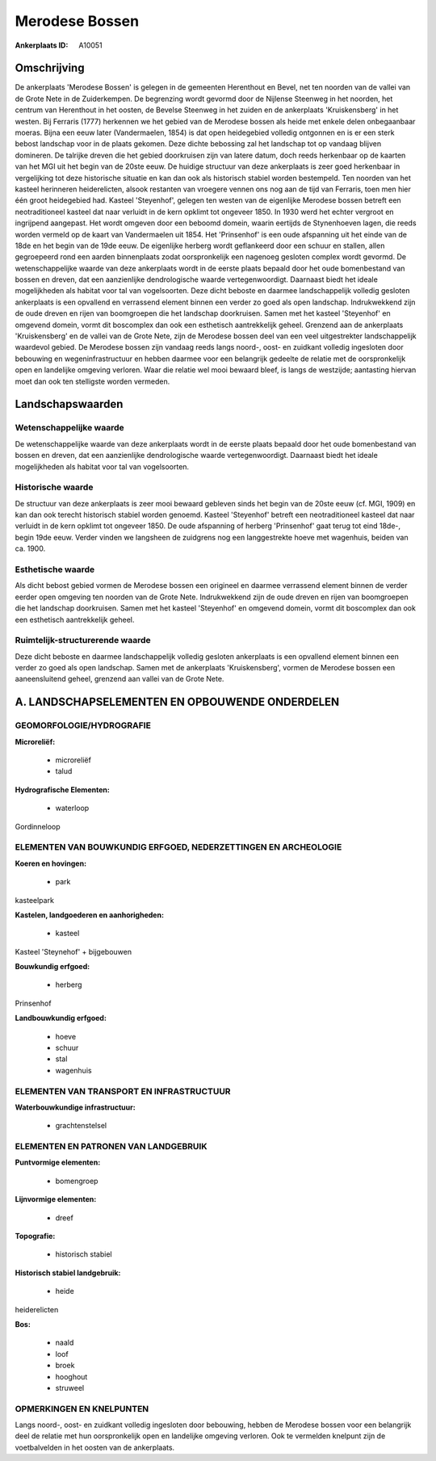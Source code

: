 Merodese Bossen
===============

:Ankerplaats ID: A10051




Omschrijving
------------

De ankerplaats 'Merodese Bossen' is gelegen in de gemeenten Herenthout
en Bevel, net ten noorden van de vallei van de Grote Nete in de
Zuiderkempen. De begrenzing wordt gevormd door de Nijlense Steenweg in
het noorden, het centrum van Herenthout in het oosten, de Bevelse
Steenweg in het zuiden en de ankerplaats 'Kruiskensberg' in het westen.
Bij Ferraris (1777) herkennen we het gebied van de Merodese bossen als
heide met enkele delen onbegaanbaar moeras. Bijna een eeuw later
(Vandermaelen, 1854) is dat open heidegebied volledig ontgonnen en is er
een sterk bebost landschap voor in de plaats gekomen. Deze dichte
bebossing zal het landschap tot op vandaag blijven domineren. De
talrijke dreven die het gebied doorkruisen zijn van latere datum, doch
reeds herkenbaar op de kaarten van het MGI uit het begin van de 20ste
eeuw. De huidige structuur van deze ankerplaats is zeer goed herkenbaar
in vergelijking tot deze historische situatie en kan dan ook als
historisch stabiel worden bestempeld. Ten noorden van het kasteel
herinneren heiderelicten, alsook restanten van vroegere vennen ons nog
aan de tijd van Ferraris, toen men hier één groot heidegebied had.
Kasteel 'Steyenhof', gelegen ten westen van de eigenlijke Merodese
bossen betreft een neotraditioneel kasteel dat naar verluidt in de kern
opklimt tot ongeveer 1850. In 1930 werd het echter vergroot en
ingrijpend aangepast. Het wordt omgeven door een beboomd domein, waarin
eertijds de Stynenhoeven lagen, die reeds worden vermeld op de kaart van
Vandermaelen uit 1854. Het 'Prinsenhof' is een oude afspanning uit het
einde van de 18de en het begin van de 19de eeuw. De eigenlijke herberg
wordt geflankeerd door een schuur en stallen, allen gegroepeerd rond een
aarden binnenplaats zodat oorspronkelijk een nagenoeg gesloten complex
wordt gevormd. De wetenschappelijke waarde van deze ankerplaats wordt in
de eerste plaats bepaald door het oude bomenbestand van bossen en
dreven, dat een aanzienlijke dendrologische waarde vertegenwoordigt.
Daarnaast biedt het ideale mogelijkheden als habitat voor tal van
vogelsoorten. Deze dicht beboste en daarmee landschappelijk volledig
gesloten ankerplaats is een opvallend en verrassend element binnen een
verder zo goed als open landschap. Indrukwekkend zijn de oude dreven en
rijen van boomgroepen die het landschap doorkruisen. Samen met het
kasteel 'Steyenhof' en omgevend domein, vormt dit boscomplex dan ook een
esthetisch aantrekkelijk geheel. Grenzend aan de ankerplaats
'Kruiskensberg' en de vallei van de Grote Nete, zijn de Merodese bossen
deel van een veel uitgestrekter landschappelijk waardevol gebied. De
Merodese bossen zijn vandaag reeds langs noord-, oost- en zuidkant
volledig ingesloten door bebouwing en wegeninfrastructuur en hebben
daarmee voor een belangrijk gedeelte de relatie met de oorspronkelijk
open en landelijke omgeving verloren. Waar die relatie wel mooi bewaard
bleef, is langs de westzijde; aantasting hiervan moet dan ook ten
stelligste worden vermeden.



Landschapswaarden
-----------------


Wetenschappelijke waarde
~~~~~~~~~~~~~~~~~~~~~~~~

De wetenschappelijke waarde van deze ankerplaats wordt in de eerste
plaats bepaald door het oude bomenbestand van bossen en dreven, dat een
aanzienlijke dendrologische waarde vertegenwoordigt. Daarnaast biedt het
ideale mogelijkheden als habitat voor tal van vogelsoorten.

Historische waarde
~~~~~~~~~~~~~~~~~~


De structuur van deze ankerplaats is zeer mooi bewaard gebleven sinds
het begin van de 20ste eeuw (cf. MGI, 1909) en kan dan ook terecht
historisch stabiel worden genoemd. Kasteel 'Steyenhof' betreft een
neotraditioneel kasteel dat naar verluidt in de kern opklimt tot
ongeveer 1850. De oude afspanning of herberg 'Prinsenhof' gaat terug tot
eind 18de-, begin 19de eeuw. Verder vinden we langsheen de zuidgrens nog
een langgestrekte hoeve met wagenhuis, beiden van ca. 1900.

Esthetische waarde
~~~~~~~~~~~~~~~~~~

Als dicht bebost gebied vormen de Merodese bossen
een origineel en daarmee verrassend element binnen de verder eerder open
omgeving ten noorden van de Grote Nete. Indrukwekkend zijn de oude
dreven en rijen van boomgroepen die het landschap doorkruisen. Samen met
het kasteel 'Steyenhof' en omgevend domein, vormt dit boscomplex dan ook
een esthetisch aantrekkelijk geheel.



Ruimtelijk-structurerende waarde
~~~~~~~~~~~~~~~~~~~~~~~~~~~~~~~~

Deze dicht beboste en daarmee landschappelijk volledig gesloten
ankerplaats is een opvallend element binnen een verder zo goed als open
landschap. Samen met de ankerplaats 'Kruiskensberg', vormen de Merodese
bossen een aaneensluitend geheel, grenzend aan vallei van de Grote Nete.



A. LANDSCHAPSELEMENTEN EN OPBOUWENDE ONDERDELEN
-----------------------------------------------



GEOMORFOLOGIE/HYDROGRAFIE
~~~~~~~~~~~~~~~~~~~~~~~~

**Microreliëf:**

 * microreliëf
 * talud


**Hydrografische Elementen:**

 * waterloop


Gordinneloop

ELEMENTEN VAN BOUWKUNDIG ERFGOED, NEDERZETTINGEN EN ARCHEOLOGIE
~~~~~~~~~~~~~~~~~~~~~~~~~~~~~~~~~~~~~~~~~~~~~~~~~~~~~~~~~~~~~~~

**Koeren en hovingen:**

 * park


kasteelpark

**Kastelen, landgoederen en aanhorigheden:**

 * kasteel


Kasteel 'Steynehof' + bijgebouwen

**Bouwkundig erfgoed:**

 * herberg


Prinsenhof

**Landbouwkundig erfgoed:**

 * hoeve
 * schuur
 * stal
 * wagenhuis



ELEMENTEN VAN TRANSPORT EN INFRASTRUCTUUR
~~~~~~~~~~~~~~~~~~~~~~~~~~~~~~~~~~~~~~~~~

**Waterbouwkundige infrastructuur:**

 * grachtenstelsel



ELEMENTEN EN PATRONEN VAN LANDGEBRUIK
~~~~~~~~~~~~~~~~~~~~~~~~~~~~~~~~~~~~~

**Puntvormige elementen:**

 * bomengroep


**Lijnvormige elementen:**

 * dreef

**Topografie:**

 * historisch stabiel


**Historisch stabiel landgebruik:**

 * heide


heiderelicten

**Bos:**

 * naald
 * loof
 * broek
 * hooghout
 * struweel



OPMERKINGEN EN KNELPUNTEN
~~~~~~~~~~~~~~~~~~~~~~~~

Langs noord-, oost- en zuidkant volledig ingesloten door bebouwing,
hebben de Merodese bossen voor een belangrijk deel de relatie met hun
oorspronkelijk open en landelijke omgeving verloren. Ook te vermelden
knelpunt zijn de voetbalvelden in het oosten van de ankerplaats.

